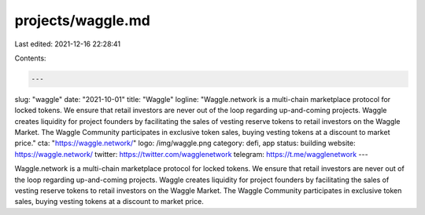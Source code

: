 projects/waggle.md
==================

Last edited: 2021-12-16 22:28:41

Contents:

.. code-block:: md

    ---
slug: "waggle"
date: "2021-10-01"
title: "Waggle"
logline: "Waggle.network is a multi-chain marketplace protocol for locked tokens. We ensure that retail investors are never out of the loop regarding up-and-coming projects. Waggle creates liquidity for project founders by facilitating the sales of vesting reserve tokens to retail investors on the Waggle Market. The Waggle Community participates in exclusive token sales, buying vesting tokens at a discount to market price."
cta: "https://waggle.network/"
logo: /img/waggle.png
category: defi, app
status: building
website: https://waggle.network/
twitter: https://twitter.com/wagglenetwork
telegram: https://t.me/wagglenetwork
---

Waggle.network is a multi-chain marketplace protocol for locked tokens. We ensure that retail investors are never out of the loop regarding up-and-coming projects. Waggle creates liquidity for project founders by facilitating the sales of vesting reserve tokens to retail investors on the Waggle Market. The Waggle Community participates in exclusive token sales, buying vesting tokens at a discount to market price.

